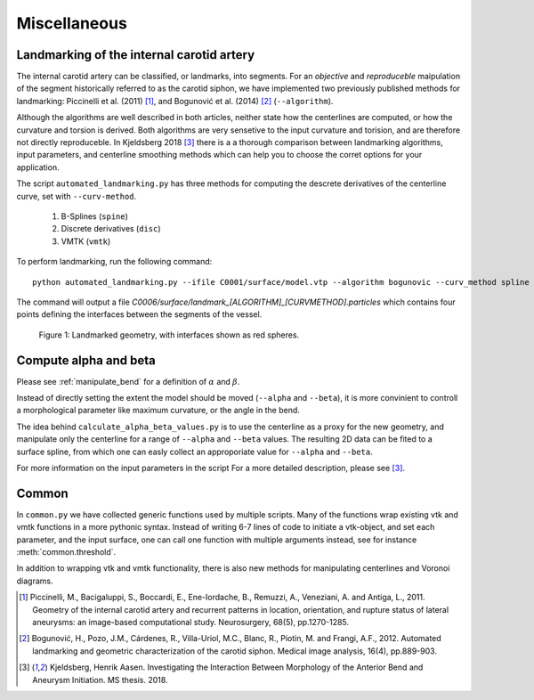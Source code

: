 .. title:: Miscellaneous

=============
Miscellaneous
=============


.. _landmarking:

Landmarking of the internal carotid artery
==========================================
The internal carotid artery can be classified, or landmarks, into segments.
For an *objective* and *reproduceble* maipulation of the segment
historically referred to as the carotid siphon, we have implemented two
previously published methods for landmarking: Piccinelli et al.
(2011) [1]_, and Bogunović et al. (2014) [2]_ (``--algorithm``).

Although the algorithms are well described in both articles, neither state
how the centerlines are computed, or how the curvature and torsion is derived.
Both algorithms are very sensetive to the input curvature and torision, and
are therefore not directly reproduceble. In Kjeldsberg 2018 [3]_ there is a
a thorough comparison between landmarking algorithms, input parameters,
and centerline smoothing methods  which can help you to choose the corret
options for your application.

The script ``automated_landmarking.py`` has three methods for computing
the descrete derivatives of the centerline curve, set with
``--curv-method``.

 1. B-Splines (``spine``)
 2. Discrete derivatives (``disc``)
 3. VMTK (``vmtk``)

To perform landmarking, run the following command::

    python automated_landmarking.py --ifile C0001/surface/model.vtp --algorithm bogunovic --curv_method spline

The command will output a file `C0006/surface/landmark_[ALGORITHM]_[CURVMETHOD].particles`
which contains four points defining the interfaces between the segments of the vessel.

.. figure:: landmark.png

  Figure 1: Landmarked geometry, with interfaces shown as red spheres.


.. _compute_alpha_beta:

Compute alpha and beta
======================
Please see :ref:`manipulate_bend` for a definition of :math:`\alpha` and :math:`\beta`.

Instead of directly setting the extent the model should be moved (``--alpha`` and ``--beta``),
it is more convinient to controll a morphological parameter like maximum curvature, or the
angle in the bend.

The idea behind ``calculate_alpha_beta_values.py`` is to use the centerline as a
proxy for the new geometry, and manipulate only the centerline for a range of ``--alpha`` and
``--beta`` values. The resulting 2D data can be fited to a surface spline, from
which one can easly collect an approporiate value for ``--alpha`` and ``--beta``.

For more information on the input parameters in the script For a more detailed description, please see [3]_.


Common
======
In ``common.py`` we have collected generic functions used by multiple scripts.
Many of the functions wrap existing vtk and vmtk functions in a more pythonic syntax.
Instead of writing 6-7 lines of code to initiate a vtk-object, and set each parameter,
and the input surface, one can call one function with multiple arguments instead,
see for instance :meth:`common.threshold`.

In addition to wrapping vtk and vmtk functionality, there is also new methods for
manipulating centerlines and Voronoi diagrams.

.. [1] Piccinelli, M., Bacigaluppi, S., Boccardi, E., Ene-Iordache, B., Remuzzi, A., Veneziani, A. and Antiga, L., 2011. Geometry of the internal carotid artery and recurrent patterns in location, orientation, and rupture status of lateral aneurysms: an image-based computational study. Neurosurgery, 68(5), pp.1270-1285.
.. [2] Bogunović, H., Pozo, J.M., Cárdenes, R., Villa-Uriol, M.C., Blanc, R., Piotin, M. and Frangi, A.F., 2012. Automated landmarking and geometric characterization of the carotid siphon. Medical image analysis, 16(4), pp.889-903.
.. [3] Kjeldsberg, Henrik Aasen. Investigating the Interaction Between Morphology of the Anterior Bend and Aneurysm Initiation. MS thesis. 2018.
